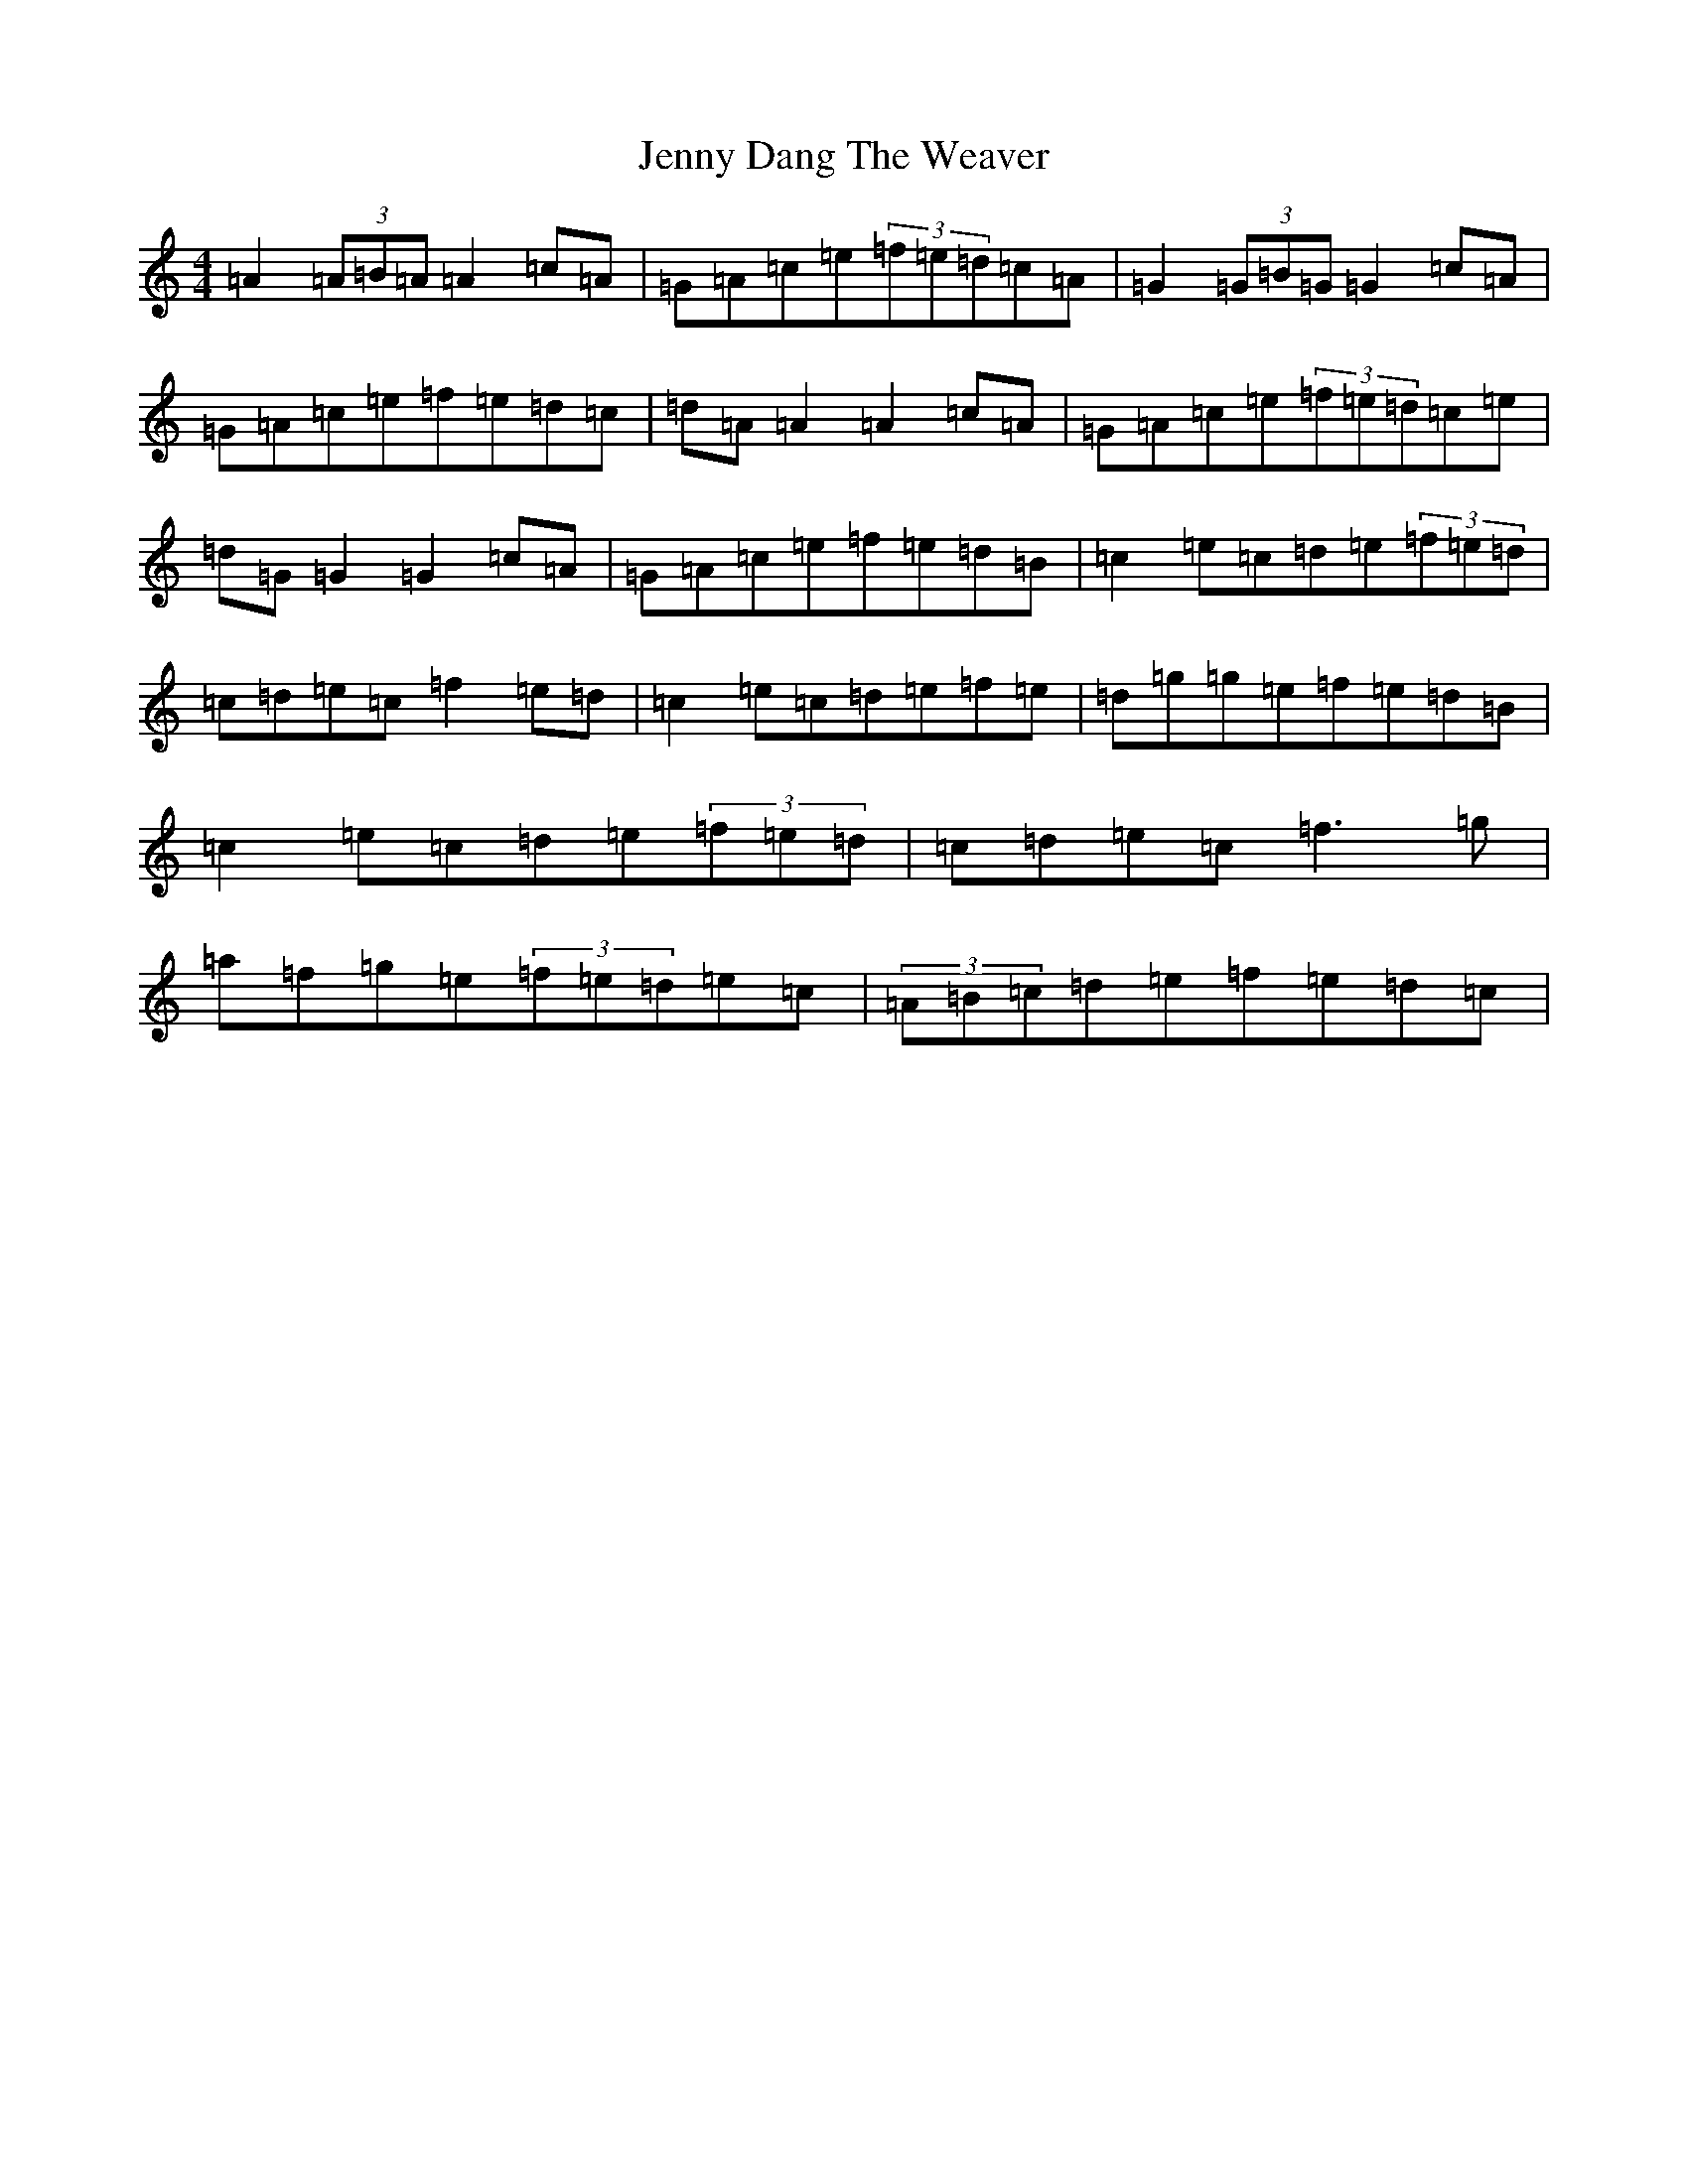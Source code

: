 X: 10277
T: Jenny Dang The Weaver
S: https://thesession.org/tunes/380#setting23198
R: reel
M:4/4
L:1/8
K: C Major
=A2(3=A=B=A=A2=c=A|=G=A=c=e(3=f=e=d=c=A|=G2(3=G=B=G=G2=c=A|=G=A=c=e=f=e=d=c|=d=A=A2=A2=c=A|=G=A=c=e(3=f=e=d=c=e|=d=G=G2=G2=c=A|=G=A=c=e=f=e=d=B|=c2=e=c=d=e(3=f=e=d|=c=d=e=c=f2=e=d|=c2=e=c=d=e=f=e|=d=g=g=e=f=e=d=B|=c2=e=c=d=e(3=f=e=d|=c=d=e=c=f3=g|=a=f=g=e(3=f=e=d=e=c|(3=A=B=c=d=e=f=e=d=c|